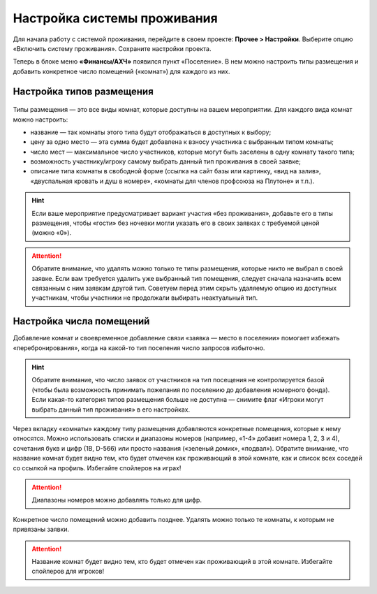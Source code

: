 Настройка системы проживания
=============================

Для начала работу с системой проживания, перейдите в своем проекте: **Прочее > Настройки**.
Выберите опцию «Включить систему проживания». Сохраните настройки проекта.

Теперь в блоке меню **«Финансы/АХЧ»** появился пункт «Поселение». В нем можно настроить типы размещения и добавить конкретное число помещений («комнат») для каждого из них.

.. figure:: in-menu.JPG
       :scale: 100 %
       :align: center
       :alt: Меню финансы/АХЧ

Настройка типов размещения
-----------------------------

.. figure:: add_new.JPG
       :scale: 100 %
       :align: center
       :alt: Добавить тип размещения

Типы размещения — это все виды комнат, которые доступны на вашем мероприятии. Для каждого вида комнат можно настроить:

* название — так комнаты этого типа будут отображаться в доступных к выбору;
* цену за одно место — эта сумма будет добавлена к взносу участника с выбранным типом комнаты;
* число мест — максимальное число участников, которые могут быть заселены в одну комнату такого типа;
* возможность участнику/игроку самому выбрать данный тип проживания в своей заявке;
* описание типа комнаты в свободной форме (ссылка на сайт базы или картинку, «вид на залив», «двуспальная кровать и душ в номере», «комнаты для членов профсоюза на Плутоне» и т.п.).

.. hint:: Если ваше мероприятие предусматривает вариант участия «без проживания», добавьте его в типы размещения, чтобы «гости» без ночевки могли указать его в своих заявках с требуемой ценой (можно «0»).

.. attention:: Обратите внимание, что удалять можно только те типы размещения, которые никто не выбрал в своей заявке. Если вам требуется удалить уже выбранный тип помещения, следует сначала назначить всем связанным с ним заявкам другой тип. Советуем перед этим скрыть удаляемую опцию из доступных участникам, чтобы участники не продолжали выбирать неактуальный тип.

Настройка числа помещений
-----------------------------------

Добавление комнат и своевременное добавление связи «заявка — место в поселении» помогает избежать «перебронирования», когда на какой-то тип поселения число запросов избыточно.

.. hint:: Обратите внимание, что число заявок от участников на тип посещения не контролируется базой (чтобы была возможность принимать пожелания по поселению до добавления номерного фонда). Если какая-то категория типов размещения больше не доступна — снимите флаг «Игроки могут выбрать данный тип проживания» в его настройках.

.. figure:: add_room.JPG
       :scale: 100 %
       :align: center
       :alt: Добавить комнаты

Через вкладку «комнаты» каждому типу размещения добавляются конкретные помещения, которые к нему относятся. Можно использовать списки и диапазоны номеров (например, «1-4» добавит номера 1, 2, 3 и 4), сочетания букв и цифр (1В, D-566) или просто названия («зеленый домик», «подвал»). Обратите внимание, что название комнат будет видно тем, кто будет отмечен как проживающий в этой комнате, как и список всех соседей со ссылкой на профиль. Избегайте спойлеров на играх!

.. attention:: Диапазоны номеров можно добавлять только для цифр.

Конкретное число помещений можно добавить позднее. Удалять можно только те комнаты, к которым не привязаны заявки. 

.. attention:: Название комнат будет видно тем, кто будет отмечен как проживающий в этой комнате. Избегайте спойлеров для игроков!
